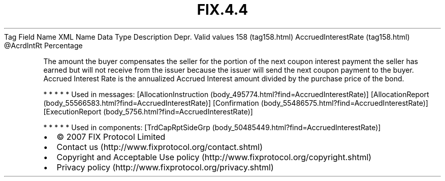 .TH FIX.4.4 "" "" "Tag #158"
Tag
Field Name
XML Name
Data Type
Description
Depr.
Valid values
158 (tag158.html)
AccruedInterestRate (tag158.html)
\@AcrdIntRt
Percentage
.PP
The amount the buyer compensates the seller for the portion of the
next coupon interest payment the seller has earned but will not
receive from the issuer because the issuer will send the next
coupon payment to the buyer. Accrued Interest Rate is the
annualized Accrued Interest amount divided by the purchase price of
the bond.
.PP
   *   *   *   *   *
Used in messages:
[AllocationInstruction (body_495774.html?find=AccruedInterestRate)]
[AllocationReport (body_55566583.html?find=AccruedInterestRate)]
[Confirmation (body_55486575.html?find=AccruedInterestRate)]
[ExecutionReport (body_5756.html?find=AccruedInterestRate)]
.PP
   *   *   *   *   *
Used in components:
[TrdCapRptSideGrp (body_50485449.html?find=AccruedInterestRate)]

.PD 0
.P
.PD

.PP
.PP
.IP \[bu] 2
© 2007 FIX Protocol Limited
.IP \[bu] 2
Contact us (http://www.fixprotocol.org/contact.shtml)
.IP \[bu] 2
Copyright and Acceptable Use policy (http://www.fixprotocol.org/copyright.shtml)
.IP \[bu] 2
Privacy policy (http://www.fixprotocol.org/privacy.shtml)
